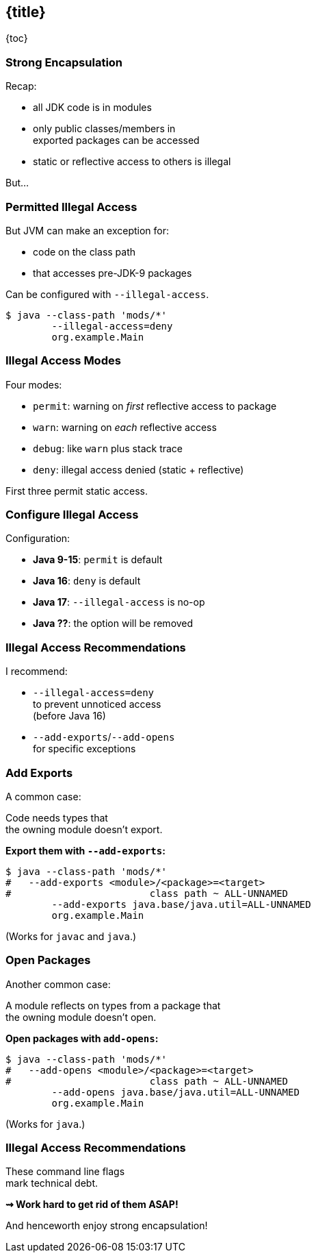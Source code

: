 == {title}

{toc}

// JDK internals - hidden by default.

=== Strong Encapsulation

Recap:

* all JDK code is in modules
* only public classes/members in +
  exported packages can be accessed
* static or reflective access to others is illegal

But...

=== Permitted Illegal Access

But JVM can make an exception for:

* code on the class path
* that accesses pre-JDK-9 packages

Can be configured with `--illegal-access`.

[source,bash]
----
$ java --class-path 'mods/*'
	--illegal-access=deny
	org.example.Main
----

=== Illegal Access Modes

Four modes:

* `permit`: warning on _first_ reflective access to package
* `warn`: warning on _each_ reflective access
* `debug`: like `warn` plus stack trace
* `deny`: illegal access denied (static + reflective)

First three permit static access.

=== Configure Illegal Access

Configuration:

* *Java 9-15*: `permit` is default
* *Java 16*: `deny` is default
* *Java 17*: `--illegal-access` is no-op
* *Java ??*: the option will be removed

=== Illegal Access Recommendations

I recommend:

* `--illegal-access=deny` +
  to prevent unnoticed access +
  (before Java 16)
* `--add-exports`/`--add-opens` +
  for specific exceptions

=== Add Exports

A common case:

Code needs types that +
the owning module doesn't export.

**Export them with `--add-exports`:**

[source,bash]
----
$ java --class-path 'mods/*'
#   --add-exports <module>/<package>=<target>
#                        class path ~ ALL-UNNAMED
	--add-exports java.base/java.util=ALL-UNNAMED
	org.example.Main
----

(Works for `javac` and `java`.)

=== Open Packages

Another common case:

A module reflects on types from a package that +
the owning module doesn't open.

**Open packages with `add-opens`:**

[source,bash]
----
$ java --class-path 'mods/*'
#   --add-opens <module>/<package>=<target>
#                        class path ~ ALL-UNNAMED
	--add-opens java.base/java.util=ALL-UNNAMED
	org.example.Main
----

(Works for `java`.)

=== Illegal Access Recommendations

These command line flags +
mark technical debt.

*⇝ Work hard to get rid of them ASAP!*

And henceworth enjoy strong encapsulation!
